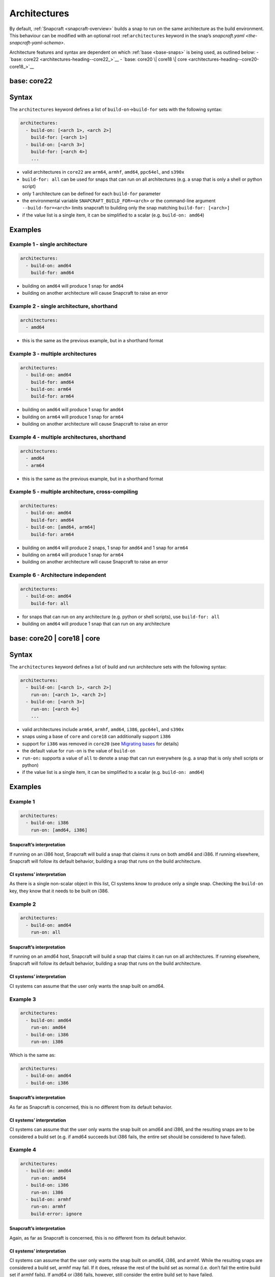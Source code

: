 .. 4972.md

.. _architectures:

Architectures
=============

By default, :ref:`Snapcraft <snapcraft-overview>` builds a snap to run on the same architecture as the build environment. This behaviour can be modified with an optional root :ref:``architectures`` keyword in the snap’s `snapcraft.yaml <the-snapcraft-yaml-schema>`.

Architecture features and syntax are dependent on which :ref:`base <base-snaps>` is being used, as outlined below: - `base: core22 <architectures-heading--core22_>`__ - `base: core20 \| core18 \| core <architectures-heading--core20-core18_>`__


.. _architectures-heading-core22:

base: core22
------------

Syntax
------

The ``architectures`` keyword defines a list of ``build-on``->\ ``build-for`` sets with the following syntax:

.. code:: yaml

   architectures:
     - build-on: [<arch 1>, <arch 2>]
       build-for: [<arch 1>]
     - build-on: [<arch 3>]
       build-for: [<arch 4>]
       ...

-  valid architectures in ``core22`` are ``arm64``, ``armhf``, ``amd64``, ``ppc64el``, and ``s390x``
-  ``build-for: all`` can be used for snaps that can run on all architectures (e.g. a snap that is only a shell or python script)
-  only 1 architecture can be defined for each ``build-for`` parameter
-  the environmental variable ``SNAPCRAFT_BUILD_FOR=<arch>`` or the command-line argument ``--build-for=<arch>`` limits snapcraft to building only the snap matching ``build-for: [<arch>]``
-  if the value list is a single item, it can be simplified to a scalar (e.g. ``build-on: amd64``)

Examples
--------

Example 1 - single architecture
~~~~~~~~~~~~~~~~~~~~~~~~~~~~~~~

.. code:: yaml

   architectures:
     - build-on: amd64
       build-for: amd64

-  building on ``amd64`` will produce 1 snap for ``amd64``
-  building on another architecture will cause Snapcraft to raise an error

Example 2 - single architecture, shorthand
~~~~~~~~~~~~~~~~~~~~~~~~~~~~~~~~~~~~~~~~~~

.. code:: yaml

   architectures:
     - amd64

-  this is the same as the previous example, but in a shorthand format

Example 3 - multiple architectures
~~~~~~~~~~~~~~~~~~~~~~~~~~~~~~~~~~

.. code:: yaml

   architectures:
     - build-on: amd64
       build-for: amd64
     - build-on: arm64
       build-for: arm64

-  building on ``amd64`` will produce 1 snap for ``amd64``
-  building on ``arm64`` will produce 1 snap for ``arm64``
-  building on another architecture will cause Snapcraft to raise an error

Example 4 - multiple architectures, shorthand
~~~~~~~~~~~~~~~~~~~~~~~~~~~~~~~~~~~~~~~~~~~~~

.. code:: yaml

   architectures:
     - amd64
     - arm64

-  this is the same as the previous example, but in a shorthand format

Example 5 - multiple architecture, cross-compiling
~~~~~~~~~~~~~~~~~~~~~~~~~~~~~~~~~~~~~~~~~~~~~~~~~~

.. code:: yaml

   architectures:
     - build-on: amd64
       build-for: amd64
     - build-on: [amd64, arm64]
       build-for: arm64

-  building on ``amd64`` will produce 2 snaps, 1 snap for ``amd64`` and 1 snap for ``arm64``
-  building on ``arm64`` will produce 1 snap for ``arm64``
-  building on another architecture will cause Snapcraft to raise an error

Example 6 - Architecture independent
~~~~~~~~~~~~~~~~~~~~~~~~~~~~~~~~~~~~

.. code:: yaml

   architectures:
     - build-on: amd64
       build-for: all

-  for snaps that can run on any architecture (e.g. python or shell scripts), use ``build-for: all``
-  building on ``amd64`` will produce 1 snap that can run on any architecture


.. _architectures-heading-core20-core18:

base: core20 \| core18 \| core
------------------------------

.. _syntax-1:

Syntax
------

The ``architectures`` keyword defines a list of build and run architecture sets with the following syntax:

.. code:: yaml

   architectures:
     - build-on: [<arch 1>, <arch 2>]
       run-on: [<arch 1>, <arch 2>]
     - build-on: [<arch 3>]
       run-on: [<arch 4>]
       ...

-  valid architectures include ``arm64``, ``armhf``, ``amd64``, ``i386``, ``ppc64el``, and ``s390x``
-  snaps using a base of ``core`` and ``core18`` can additionally support ``i386``
-  support for ``i386`` was removed in ``core20`` (see `Migrating bases <migrating-between-bases.md#architectures-heading--arch>`__ for details)
-  the default value for ``run-on`` is the value of ``build-on``
-  ``run-on:`` supports a value of ``all`` to denote a snap that can run everywhere (e.g. a snap that is only shell scripts or python)
-  if the value list is a single item, it can be simplified to a scalar (e.g. ``build-on: amd64``)

.. _examples-1:

Examples
--------

Example 1
~~~~~~~~~

.. code:: yaml

       architectures:
         - build-on: i386
           run-on: [amd64, i386]

Snapcraft’s interpretation
^^^^^^^^^^^^^^^^^^^^^^^^^^

If running on an i386 host, Snapcraft will build a snap that claims it runs on both amd64 and i386. If running elsewhere, Snapcraft will follow its default behavior, building a snap that runs on the build architecture.

CI systems’ interpretation
^^^^^^^^^^^^^^^^^^^^^^^^^^

As there is a single non-scalar object in this list, CI systems know to produce only a single snap. Checking the ``build-on`` key, they know that it needs to be built on i386.

Example 2
~~~~~~~~~

.. code:: yaml

       architectures:
         - build-on: amd64
           run-on: all

.. _snapcrafts-interpretation-1:

Snapcraft’s interpretation
^^^^^^^^^^^^^^^^^^^^^^^^^^

If running on an amd64 host, Snapcraft will build a snap that claims it can run on all architectures. If running elsewhere, Snapcraft will follow its default behavior, building a snap that runs on the build architecture.

.. _ci-systems-interpretation-1:

CI systems’ interpretation
^^^^^^^^^^^^^^^^^^^^^^^^^^

CI systems can assume that the user only wants the snap built on amd64.

Example 3
~~~~~~~~~

.. code:: yaml

       architectures:
         - build-on: amd64
           run-on: amd64
         - build-on: i386
           run-on: i386

Which is the same as:

.. code:: yaml

       architectures:
         - build-on: amd64
         - build-on: i386

.. _snapcrafts-interpretation-2:

Snapcraft’s interpretation
^^^^^^^^^^^^^^^^^^^^^^^^^^

As far as Snapcraft is concerned, this is no different from its default behavior.

.. _ci-systems-interpretation-2:

CI systems’ interpretation
^^^^^^^^^^^^^^^^^^^^^^^^^^

CI systems can assume that the user only wants the snap built on amd64 and i386, and the resulting snaps are to be considered a build set (e.g. if amd64 succeeds but i386 fails, the entire set should be considered to have failed).

Example 4
~~~~~~~~~

.. code:: yaml

       architectures:
         - build-on: amd64
           run-on: amd64
         - build-on: i386
           run-on: i386
         - build-on: armhf
           run-on: armhf
           build-error: ignore

.. _snapcrafts-interpretation-3:

Snapcraft’s interpretation
^^^^^^^^^^^^^^^^^^^^^^^^^^

Again, as far as Snapcraft is concerned, this is no different from its default behavior.

.. _ci-systems-interpretation-3:

CI systems’ interpretation
^^^^^^^^^^^^^^^^^^^^^^^^^^

CI systems can assume that the user only wants the snap built on amd64, i386, and armhf. While the resulting snaps are considered a build set, armhf may fail. If it does, release the rest of the build set as normal (i.e. don’t fail the entire build set if armhf fails). If amd64 or i386 fails, however, still consider the entire build set to have failed.

Example 5
~~~~~~~~~

.. code:: yaml

       architectures:
         - build-on: [amd64, i386]
           run-on: all

.. _snapcrafts-interpretation-4:

Snapcraft’s interpretation
^^^^^^^^^^^^^^^^^^^^^^^^^^

If building on amd64 or i386, Snapcraft will produce a snap that claims it runs on all architectures. If running elsewhere, Snapcraft will follow its default behavior, building a snap that runs on the build architecture.

.. _ci-systems-interpretation-4:

CI systems’ interpretation
^^^^^^^^^^^^^^^^^^^^^^^^^^

There is only a single non-scalar item in ``architectures``, so CI systems know there is only a single snap to be produced from this, and the resulting snap will claim it runs on all architectures. However, the snap author has specified that either amd64 or i386 could be used to produce this snap, which leaves it up to the CI system to decide which architecture to use. Which one has a smaller build queue?

Example 6
~~~~~~~~~

.. code:: yaml

       architectures: [amd64, i386]

Which is the same as:

.. code:: yaml

       architectures:
         - build-on: [amd64, i386]

Which is the same as:

.. code:: yaml

       architectures:
         - build-on: [amd64, i386]
           run-on: [amd64, i386]

.. _snapcrafts-interpretation-5:

Snapcraft’s interpretation
^^^^^^^^^^^^^^^^^^^^^^^^^^

If building on amd64 or i386, Snapcraft will produce a snap that claims it runs on both amd64 and i386. If running elsewhere, Snapcraft will follow its default behavior, building a snap that runs on the build architecture.

.. _ci-systems-interpretation-5:

CI systems’ interpretation
^^^^^^^^^^^^^^^^^^^^^^^^^^

There is only a single non-scalar item in ``architectures``, so CI systems know there is only a single snap to be produced from this, and the resulting snap will claim it runs on both amd64 and i386. However, the snap author has specified that either amd64 or i386 could be used to produce this snap, which leaves it up to the CI system to decide which architecture to use. Which one has a smaller build queue?

Example 7
~~~~~~~~~

.. code:: yaml

       architectures:
         - build-on: amd64
           run-on: all
         - build-on: i386
           run-on: i386

.. _snapcrafts-interpretation-6:

Snapcraft’s interpretation
^^^^^^^^^^^^^^^^^^^^^^^^^^

Technically Snapcraft could work with this, and treat it similarly to Example 5. However, in this proposal it is an error, mostly to inform the user because of the CI systems’ interpretation of this.

.. _ci-systems-interpretation-6:

CI systems’ interpretation
^^^^^^^^^^^^^^^^^^^^^^^^^^

There are two non-scalar items in ``architectures``, which implies that two snaps will be built. However, one of the snaps to be produced would claim it runs on i386, while the other would claim it runs *everywhere* (including i386). That means they would *both* be released to i386, which is likely not what the developer intended (since the user will only receive the latest). This is an **error case**.

CI systems and build-sets
-------------------------

Continuous Integration (CI) systems, such as `build.snapcraft.io <https://build.snapcraft.io>`__, can use the *architectures* keyword to determine which architectures to build a snap on. With none specified, a snap is built on all architectures.

A build-set is a set of snaps built at the same time from the same snapcraft.yaml, such as from a CI-build triggered by a *git commit*.

Rather than manage build revisions separately, a build-set’s revisions can be managed as a group. Assuming a CI system will fail when a single build fails within a build-set, ``build-error: ignore`` can be used to indicate an *experimental* or *in-progress* architecture that is included in a build-set if its build succeeds but not cause a CI build failure if it fails.

For example, without ``build-error: ignore``, and given a build set of ``[amd64, i386, armhf]``. If the ``armhf`` build fails, the entire build-set is considered to have failed, regardless of whether or not ``amd64`` and ``i386`` builds succeeded.

Even without local access to a specific hardware architecture, ``snapcraft remote-build`` enables anyone to run a multi-architecture snap build process on remote servers using `Launchpad <https://launchpad.net/>`__. See :ref:`Remote build <remote-build>` for more details.

